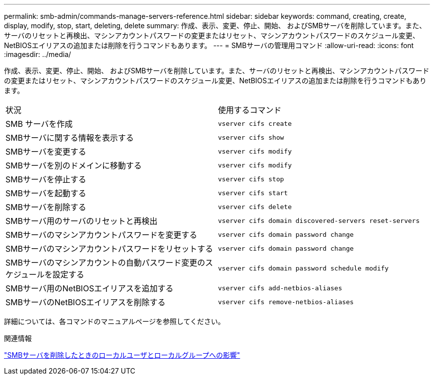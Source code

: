 ---
permalink: smb-admin/commands-manage-servers-reference.html 
sidebar: sidebar 
keywords: command, creating, create, display, modify, stop, start, deleting, delete 
summary: 作成、表示、変更、停止、開始、 およびSMBサーバを削除しています。また、サーバのリセットと再検出、マシンアカウントパスワードの変更またはリセット、マシンアカウントパスワードのスケジュール変更、NetBIOSエイリアスの追加または削除を行うコマンドもあります。 
---
= SMBサーバの管理用コマンド
:allow-uri-read: 
:icons: font
:imagesdir: ../media/


[role="lead"]
作成、表示、変更、停止、開始、 およびSMBサーバを削除しています。また、サーバのリセットと再検出、マシンアカウントパスワードの変更またはリセット、マシンアカウントパスワードのスケジュール変更、NetBIOSエイリアスの追加または削除を行うコマンドもあります。

|===


| 状況 | 使用するコマンド 


 a| 
SMB サーバを作成
 a| 
`vserver cifs create`



 a| 
SMBサーバに関する情報を表示する
 a| 
`vserver cifs show`



 a| 
SMBサーバを変更する
 a| 
`vserver cifs modify`



 a| 
SMBサーバを別のドメインに移動する
 a| 
`vserver cifs modify`



 a| 
SMBサーバを停止する
 a| 
`vserver cifs stop`



 a| 
SMBサーバを起動する
 a| 
`vserver cifs start`



 a| 
SMBサーバを削除する
 a| 
`vserver cifs delete`



 a| 
SMBサーバ用のサーバのリセットと再検出
 a| 
`vserver cifs domain discovered-servers reset-servers`



 a| 
SMBサーバのマシンアカウントパスワードを変更する
 a| 
`vserver cifs domain password change`



 a| 
SMBサーバのマシンアカウントパスワードをリセットする
 a| 
`vserver cifs domain password change`



 a| 
SMBサーバのマシンアカウントの自動パスワード変更のスケジュールを設定する
 a| 
`vserver cifs domain password schedule modify`



 a| 
SMBサーバ用のNetBIOSエイリアスを追加する
 a| 
`vserver cifs add-netbios-aliases`



 a| 
SMBサーバのNetBIOSエイリアスを削除する
 a| 
`vserver cifs remove-netbios-aliases`

|===
詳細については、各コマンドのマニュアルページを参照してください。

.関連情報
link:local-users-groups-when-deleting-servers-concept.html["SMBサーバを削除したときのローカルユーザとローカルグループへの影響"]
